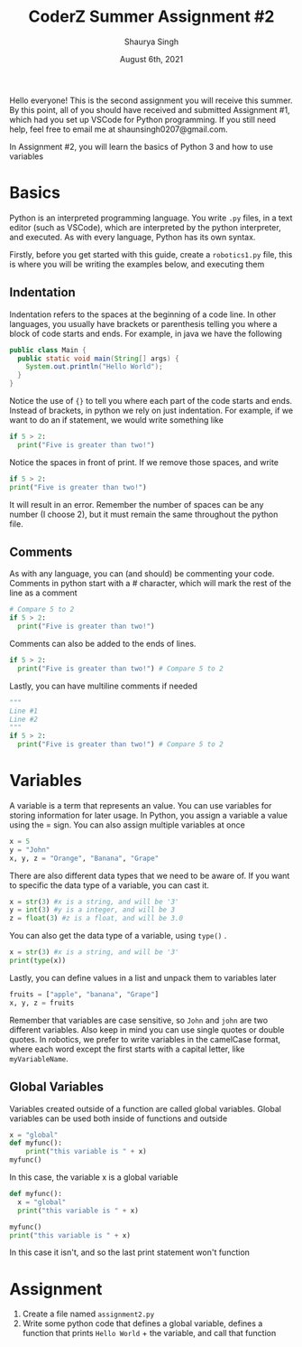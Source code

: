 #+title: CoderZ Summer Assignment #2
#+author: Shaurya Singh
#+startup: preview
#+date: August 6th, 2021
#+startup: fold
#+options: toc:2
#+latex_class: chameleon

Hello everyone! This is the second assignment you will receive this summer. By this
point, all of you should have received and submitted Assignment #1, which had
you set up VSCode for Python programming. If you still need help, feel free to
email me at shaunsingh0207@gmail.com.

In Assignment #2, you will learn the basics of Python 3 and how to use variables

* Basics
Python is an interpreted programming language. You write =.py= files, in a text
editor (such as VSCode), which are interpreted by the python interpreter, and
executed. As with every language, Python has its own syntax.

Firstly, before you get started with this guide, create a =robotics1.py= file,
this is where you will be writing the examples below, and executing them

** Indentation
Indentation refers to the spaces at the beginning of a code line. In other
languages, you usually have brackets or parenthesis telling you where a block of
code starts and ends. For example, in java we have the following
#+begin_src java
public class Main {
  public static void main(String[] args) {
    System.out.println("Hello World");
  }
}
#+end_src
Notice the use of ={}= to tell you where each part of the code starts and ends.
Instead of brackets, in python we rely on just indentation. For example, if we
want to do an if statement, we would write something like
#+begin_src python
if 5 > 2:
  print("Five is greater than two!")
#+end_src
 Notice the spaces in front of print. If we remove those spaces, and write
#+begin_src python
if 5 > 2:
print("Five is greater than two!")
#+end_src
 It will result in an error. Remember the number of spaces can be any number (I
 choose 2), but it must remain the same throughout the python file.

** Comments
As with any language, you can (and should) be commenting your code. Comments in
python start with a # character, which will mark the rest of the line as a comment
#+begin_src python
# Compare 5 to 2
if 5 > 2:
  print("Five is greater than two!")
#+end_src
Comments can also be added to the ends of lines.
#+begin_src python
if 5 > 2:
  print("Five is greater than two!") # Compare 5 to 2
#+end_src
Lastly, you can have multiline comments if needed
#+begin_src python
"""
Line #1
Line #2
"""
if 5 > 2:
  print("Five is greater than two!") # Compare 5 to 2
#+end_src

* Variables
A variable is a term that represents an value. You can use variables for storing
information for later usage. In Python, you assign a variable a value using the
= sign. You can also assign multiple variables at once
#+begin_src python
x = 5
y = "John"
x, y, z = "Orange", "Banana", "Grape"
#+end_src
There are also different data types that we need to be aware of. If you want to
specific the data type of a variable, you can cast it.
#+begin_src python
x = str(3) #x is a string, and will be '3'
y = int(3) #y is a integer, and will be 3
z = float(3) #z is a float, and will be 3.0
#+end_src
You can also get the data type of a variable, using =type()= .
#+begin_src python
x = str(3) #x is a string, and will be '3'
print(type(x))
#+end_src
Lastly, you can define values in a list and unpack them to variables later
#+begin_src python
fruits = ["apple", "banana", "Grape"]
x, y, z = fruits
#+end_src
 Remember that variables are case sensitive, so =John= and =john= are two different
 variables. Also keep in mind you can use single quotes or double quotes. In
 robotics, we prefer to write variables in the camelCase format, where each word
 except the first starts with a capital letter, like =myVariableName=.

** Global Variables
Variables created outside of a function are called global variables. Global
variables can be used both inside of functions and outside
#+begin_src python
x = "global"
def myfunc():
    print("this variable is " + x)
myfunc()
#+end_src
In this case, the variable x is a global variable
#+begin_src python
def myfunc():
  x = "global"
  print("this variable is " + x)

myfunc()
print("this variable is " + x)
#+end_src
In this case it isn't, and so the last print statement won't function

* Assignment
1. Create a file named =assignment2.py=
2. Write some python code that defines a global variable, defines a function
   that prints =Hello World= + the variable, and call that function

